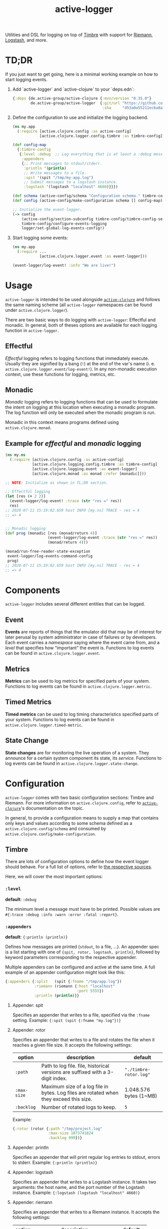 #+TITLE: active-logger

Utilities and DSL for logging on top of [[https://github.com/ptaoussanis/timbre][Timbre]] with support for [[https://github.com/riemann/riemann][Riemann]], 
[[https://www.elastic.co/de/logstash][Logstash]], and more.

* TD;DR
  If you just want to get going, here is a minimal working example on how to
  start logging events.
  1. Add `active-logger` and `active-clojure` to your `deps.edn`:
     #+begin_src clojure
       {:deps {de.active-group/active-clojure {:mvn/version "0.35.0"}
               de.active-group/active-logger  {:git/url "https://github.com/active-group/active-logger"
                                               :sha     "d53a0a55211ec6a8aed0e3315e5dc7679f0f3f3e"}}}
     #+end_src
  2. Define the configuration to use and initialize the logging backend.
     #+begin_src clojure
       (ns my.app
         (:require [active.clojure.config :as active-config]
                   [active.clojure.logger.config.timbre :as timbre-config]))

       (def config-map
         {:timbre-config 
          {:level :debug  ;; Log everything that is at least a :debug message.
           :appenders
           {;; Print messages to stdout/stderr.
            :println '(println)
            ;; Write messages to a file.
            :spit '(spit "/tmp/my-app.log")
            ;; Submit messages to a logstash instance.
            :logstash '(logstash "localhost" 4660)}}})

       (def schema (active-config/schema "Configuration schema." timbre-config/timbre-config-section))
       (def config (active-config/make-configuration schema [] config-map))

       ;; Initialize the event-logger.
       (-> config
           (active-config/section-subconfig timbre-config/timbre-config-section)
           timbre-config/configure-events-logging
           logger/set-global-log-events-config!)
     #+end_src
  3. Start logging some events:
     #+begin_src clojure
       (ns my.app
         (:require ...
                   [active.clojure.logger.event :as event-logger]))

       (event-logger/log-event! :info "We are live!")
     #+end_src
* Usage
  =active-logger= is intended to be used alongside [[https://github.com/active-group/active-clojure][=active-clojure=]] and follows 
  the same naming scheme (all =active-logger= namespaces can be found under 
  =active.clojure.logger=).

  There are two basic ways to do logging with =active-logger=: Effectful and 
  monadic.
  In general, both of theses options are available for each logging function in 
  =active-logger=.
** Effectful
   /Effectful/ logging refers to logging functions that immediately execute.
   Usually they are signified by a bang (=!=) at the end of the var's name 
   (i. e. =active.clojure.logger.event/log-event!=).
   In any non-monadic execution context, use these functions for logging, 
   metrics, etc.
** Monadic
   /Monadic/ logging refers to logging functions that can be used to formulate 
   the intent on logging at this location when executing a monadic program.
   The log function will only be executed when the monadic program is run.

   Monadic in this context means programs defined using =active.clojure.monad=.
** Example for /effectful/ and /monadic/ logging
   #+begin_src clojure
     (ns my.ns
       (:require [active.clojure.config :as active-config]
                 [active.clojure.logging.config.timbre :as timbre-config]
                 [active.clojure.logging.event :as event-logger]
                 [active.clojure.monad :as monad :refer [monadic]]))

     ;; NOTE: Initialize as shown in TL;DR section.

     ;; Effectful logging 
     (let [res (+ 2 2)]
       (event-logger/log-event! :trace (str "res =" res))
       res)     
     ;; 2020-07-11 15:19:02.659 host INFO [my.ns] TRACE - res = 4
     ;; => 4


     ;; Monadic logging
     (def prog (monadic [res (monad/return 4)]
                        (event-logger/log-event :trace (str "res =" res))
                        (monad/return 4)))

     (monad/run-free-reader-state-exception 
      event-logger/log-events-command-config
      prog)
     ;; 2020-07-11 15:19:02.659 host INFO [my.ns] TRACE - res = 4
     ;; => 4
   #+end_src
* Components
  =active-logger= includes several different entities that can be logged.
** Event
   *Events* are reports of things that the emulator did that may be of interest 
   for later perusal by system administrator in case of failures or by 
   developers. 
   Each event carries a /namespace/ saying where the event came from, and a 
   /level/ that specifies how “important” the event is.
   Functions to log events can be found in =active.clojure.logger.event=.
** Metrics
   *Metrics* can be used to log metrics for specified parts of your system. 
   Functions to log events can be found in =active.clojure.logger.metric=.
** Timed Metrics
   *Timed metrics* can be used to log timing characteristics specified parts of 
   your system. 
   Functions to log events can be found in =active.clojure.logger.timed-metric=.
** State Change
   *State changes* are for monitoring the live operation of a system. 
   They announce for a certain system component its state, its /service/.
   Functions to log events can be found in =active.clojure.logger.state-change=.
* Configuration
  =active-logger= comes with two basic configuration sections: Timbre and Riemann.
  For more information on =active.clojure.config=, refer to [[https://github.com/active-group/active-clojure][=active-clojure=]]'s documentation on the topic.
  
  In general, to provide a configuration means to supply a map that contains
  only keys and values according to some schema defined as a 
  =active.clojure.config/schema= and consumed by 
  =active.clojure.config/make-configuration=.
** Timbre
   There are lots of configuration options to define how the event logger should
   behave.
   For a full list of options, refer to [[./src/active/clojure/logger/config/timbre.clj][the respective sources]].
   
   Here, we will cover the most important options:
*** =:level=
    *default*: =:debug=

    The minimum level a message must have to be printed.
    Possible values are =#{:trace :debug :info :warn :error :fatal :report}=.
*** =:appenders=
    *default*: ={:println (println)}=
    
    Defines how messages are printed (=stdout=, to a file, ...).
    An appender spec is a list starting with one of 
    ={spit, rotor, logstash, println}=,
    followed by keyword parameters corresponding to the respective appender.
    
    Multiple appenders can be configured and active at the same time.
    A full example of an appender configuration might look like this:
    #+begin_src clojure
      {:appenders {:split   (spit {:fname "/tmp/app.log"})
                   :riemann (riemann {:host "localhost"
                                      :port 5555})
                   :println (println)}}
    #+end_src
**** Appender: spit
     Specifies an appender that writes to a file, specified via the =:fname=
     setting.
     Example: ={:spit (spit {:fname "my.log"})}=
**** Appender: rotor
     Specifies an appender that writes to a file and rotates the file when it 
     reaches a given file size. 
     It accepts the following settings:
     | option      | description                                                                            | default                |
     |-------------+----------------------------------------------------------------------------------------+------------------------|
     | =:path=     | Path to log file. file, historical versions are suffixed with a 3-digit index.         | ="./timbre-rotor.log"= |
     | =:max-size= | Maximum size of a log file in bytes. Log files are rotated when they exceed this size. | 1.048.576 bytes (1~MB) |
     | =:backlog=  | Number of rotated logs to keep.                                                        | =5=                    |
     Example:
     #+begin_src clojure
       {:rotor (rotor {:path "/tmp/project.log" 
                       :max-size 1073741824
                       :backlog 999})}
     #+end_src
**** Appender: println
     Specifies an appender that will print regular log entries to stdout, errors to stderr.
     Example: ={:println (println)}=
**** Appender: logstash
     Specifies an appender that writes to a Logstash instance.
     It takes two arguments: the host name, and the port number of the Logstash instance.
     Example: ={:logstash (logstash "localhost" 4660)}=
**** Appender: riemann
     Specifies an appender that writes to a Riemann instance.
     It accepts the following settings:
     | option  | description                       | default     |
     |---------+-----------------------------------+-------------|
     | =:host= | The host Riemann is served on.    | "localhost" |
     | =:port= | The host Riemann is listening on. | 5555        |
     Example
     #+begin_src clojure
       {:riemann (riemann {:host "localhost" 
                           :port 5555})}
     #+end_src
*** =:ns-blacklist=
    It is possible to ignore specific namespaces in the log-output.
    =ns-blacklist='s value it a sequence of glob-patterns.
    Matches will be ignored.
    Example: ={:ns-blacklist ["my.project.internal.*"]}=
*** =:ns-whitelist=
    Converse of =ns-blacklist=: All specified patterns are included in the log
    output, everything else is ignored.
    Example:  ={:ns-whitelist ["nothing.else.matters"]}=
*** =:timestamp-opts=
    Section containing three settings related to how timestamps are formatted in 
    logs: 
   | option      | description                                                                                                                                                                                                                                                      |
   |-------------+------------------------------------------------------------------------------------------------------------------------------------------------------------------------------------------------------------------------------------------------------------------|
   | =:pattern=  | Pattern for the timestamp (see [[http://docs.oracle.com/javase/7/docs/api/java/text/SimpleDateFormat.html][SimpleDateFormat]])                                                                                                                                                                                                                 |
   | =:locale=   | This is an IETF BCP 47 language tag string specifying the locale such as ="de-DE"= or ="en-US"= or =:jvm-default=.                                                                                                                                               |
   | =:timezone= | This is an ID for the time zone relative to which log entry dates should formatted. This can be a full name such as ="Germany/Berlin"=, or a custom ID such as ="GMT-8:00"=. The value may also be =:jvm-default= for the default time zone, and =:utc= for UTC. |
** Riemann
   Here are the configuration settings for Riemann. They happen in the 
   =:riemann= section:
  | option     | description                                                                                  | default      |
  |------------+----------------------------------------------------------------------------------------------+--------------|
  | =:host=    | String specifying the host where Riemann runs.                                               | ="127.0.0.1= |
  | =:port=    | Port where Riemann runs.                                                                     | =5555=       |
  | =:tls?=    | Specifies whether the communication with Riemann should use TLS. It can be =true= or =false= | =false=      |
  | =:key=     | If =:tls?= is true, use the specified TLS key-file.                                          | -            |
  | =:cert=    | If =:tls?= is true, use the specified TSL cert-file.                                         | -            |
  | =:ca-cert= | If =:tls?= is true, use the specified TSL CA cert-file.                                      | -            |
   
* License
  Copyright © 2020 Active Group GmbH

  This program and the accompanying materials are made available under the
  terms of the Eclipse Public License 2.0 which is available at
  http://www.eclipse.org/legal/epl-2.0.

  This Source Code may also be made available under the following Secondary
  Licenses when the conditions for such availability set forth in the Eclipse
  Public License, v. 2.0 are satisfied: GNU General Public License as published by
  the Free Software Foundation, either version 2 of the License, or (at your
  option) any later version, with the GNU Classpath Exception which is available
  at https://www.gnu.org/software/classpath/license.html.
